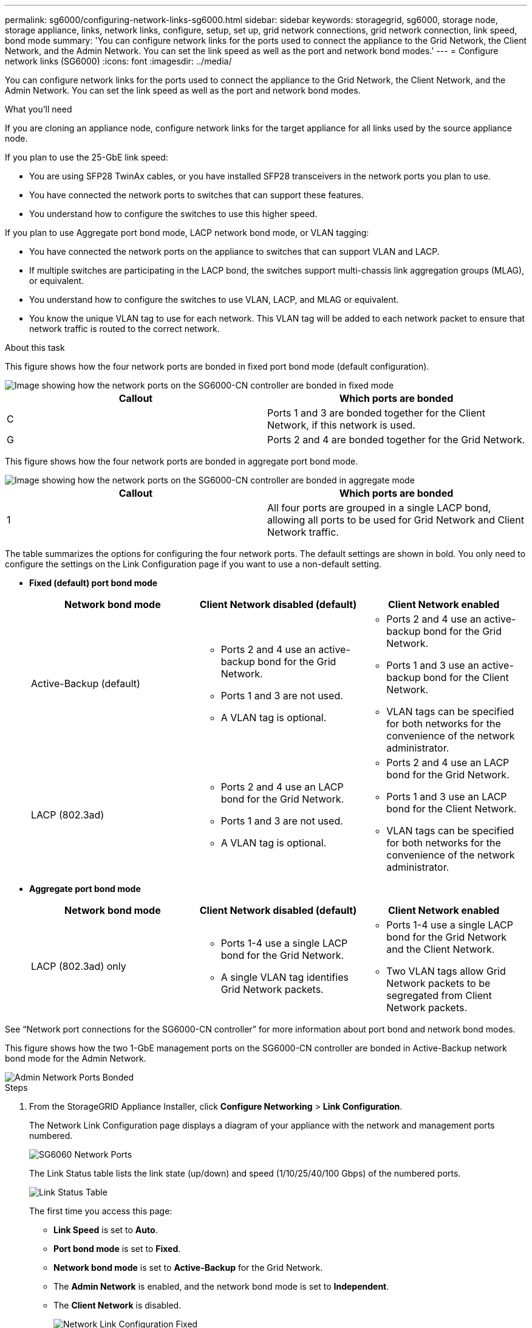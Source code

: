 ---
permalink: sg6000/configuring-network-links-sg6000.html
sidebar: sidebar
keywords: storagegrid, sg6000, storage node, storage appliance, links, network links, configure, setup, set up, grid network connections, grid network connection, link speed, bond mode
summary: 'You can configure network links for the ports used to connect the appliance to the Grid Network, the Client Network, and the Admin Network. You can set the link speed as well as the port and network bond modes.'
---
= Configure network links (SG6000)
:icons: font
:imagesdir: ../media/

[.lead]
You can configure network links for the ports used to connect the appliance to the Grid Network, the Client Network, and the Admin Network. You can set the link speed as well as the port and network bond modes.

.What you'll need

If you are cloning an appliance node, configure network links for the target appliance for all links used by the source appliance node.

If you plan to use the 25-GbE link speed:

* You are using SFP28 TwinAx cables, or you have installed SFP28 transceivers in the network ports you plan to use.
* You have connected the network ports to switches that can support these features.
* You understand how to configure the switches to use this higher speed.

If you plan to use Aggregate port bond mode, LACP network bond mode, or VLAN tagging:

* You have connected the network ports on the appliance to switches that can support VLAN and LACP.
* If multiple switches are participating in the LACP bond, the switches support multi-chassis link aggregation groups (MLAG), or equivalent.
* You understand how to configure the switches to use VLAN, LACP, and MLAG or equivalent.
* You know the unique VLAN tag to use for each network. This VLAN tag will be added to each network packet to ensure that network traffic is routed to the correct network.

.About this task

This figure shows how the four network ports are bonded in fixed port bond mode (default configuration).

image::../media/sg6000_cn_fixed_port.gif[Image showing how the network ports on the SG6000-CN controller are bonded in fixed mode]

[options="header"]
|===
| Callout| Which ports are bonded
a|
C
a|
Ports 1 and 3 are bonded together for the Client Network, if this network is used.
a|
G
a|
Ports 2 and 4 are bonded together for the Grid Network.
|===
This figure shows how the four network ports are bonded in aggregate port bond mode.

image::../media/sg6000_cn_aggregate_port.gif[Image showing how the network ports on the SG6000-CN controller are bonded in aggregate mode]

[options="header"]
|===
| Callout| Which ports are bonded
a|
1
a|
All four ports are grouped in a single LACP bond, allowing all ports to be used for Grid Network and Client Network traffic.
|===
The table summarizes the options for configuring the four network ports. The default settings are shown in bold. You only need to configure the settings on the Link Configuration page if you want to use a non-default setting.

* *Fixed (default) port bond mode*
+
[options="header"]
|===
| Network bond mode| Client Network disabled (default)| Client Network enabled
a|
Active-Backup (default)
a|

 ** Ports 2 and 4 use an active-backup bond for the Grid Network.
 ** Ports 1 and 3 are not used.
 ** A VLAN tag is optional.

a|

 ** Ports 2 and 4 use an active-backup bond for the Grid Network.
 ** Ports 1 and 3 use an active-backup bond for the Client Network.
 ** VLAN tags can be specified for both networks for the convenience of the network administrator.

a|
LACP (802.3ad)
a|

 ** Ports 2 and 4 use an LACP bond for the Grid Network.
 ** Ports 1 and 3 are not used.
 ** A VLAN tag is optional.

a|

 ** Ports 2 and 4 use an LACP bond for the Grid Network.
 ** Ports 1 and 3 use an LACP bond for the Client Network.
 ** VLAN tags can be specified for both networks for the convenience of the network administrator.
|===

* *Aggregate port bond mode*
+
[options="header"]
|===
| Network bond mode| Client Network disabled (default)| Client Network enabled
a|
LACP (802.3ad) only
a|

 ** Ports 1-4 use a single LACP bond for the Grid Network.
 ** A single VLAN tag identifies Grid Network packets.

a|

 ** Ports 1-4 use a single LACP bond for the Grid Network and the Client Network.
 ** Two VLAN tags allow Grid Network packets to be segregated from Client Network packets.

|===

See "`Network port connections for the SG6000-CN controller`" for more information about port bond and network bond modes.

This figure shows how the two 1-GbE management ports on the SG6000-CN controller are bonded in Active-Backup network bond mode for the Admin Network.

image::../media/sg6000_cn_bonded_managemente_ports.gif[Admin Network Ports Bonded]

.Steps

. From the StorageGRID Appliance Installer, click *Configure Networking* > *Link Configuration*.
+
The Network Link Configuration page displays a diagram of your appliance with the network and management ports numbered.
+
image::../media/sg6060_configuring_network_ports.png[SG6060 Network Ports]
+
The Link Status table lists the link state (up/down) and speed (1/10/25/40/100 Gbps) of the numbered ports.
+
image::../media/sg6060_configuring_network_linkstatus.png[Link Status Table]
+
The first time you access this page:

 ** *Link Speed* is set to *Auto*.
 ** *Port bond mode* is set to *Fixed*.
 ** *Network bond mode* is set to *Active-Backup* for the Grid Network.
 ** The *Admin Network* is enabled, and the network bond mode is set to *Independent*.
 ** The *Client Network* is disabled.
+
image::../media/network_link_configuration_fixed.png[Network Link Configuration Fixed]

. If you plan to use the 25-GbE link speed for the network ports, select *Auto* from the Link speed drop-down list.
+
The network switches you are using for the Grid Network and the Client Network must also support and be configured for this speed. You must use SFP28 TwinAx cables or optical cables and SFP28 transceivers.

. Enable or disable the StorageGRID networks you plan to use.
+
The Grid Network is required. You cannot disable this network.

 .. If the appliance is not connected to the Admin Network, unselect the *Enable network* check box for the Admin Network.
+
image::../media/admin_network_disabled.gif[Screenshot showing check box for enabling or disabling the Admin Network]

 .. If the appliance is connected to the Client Network, select the *Enable network* check box for the Client Network.
+
The Client Network settings for the network ports are now shown.

. Refer to the table, and configure the port bond mode and the network bond mode.
+
This example shows:

 ** *Aggregate* and *LACP* selected for the Grid and the Client networks. You must specify a unique VLAN tag for each network. You can select values between 0 and 4095.
 ** *Active-Backup* selected for the Admin Network.
+
image::../media/network_link_configuration_aggregate.gif[Screen shot showing Link Configuration settings for Aggregate mode]

. When you are satisfied with your selections, click *Save*.
+
NOTE: You might lose your connection if you made changes to the network or link you are connected through. If you are not reconnected within 1 minute, re-enter the URL for the StorageGRID Appliance Installer using one of the other IP addresses assigned to the appliance: +
`*https://_SG6000-CN_Controller_IP_:8443*`

.Related information

xref:port-bond-modes-for-sg6000-cn-controller.adoc[Port bond modes for SG6000-CN controller]

xref:configuring-storagegrid-ip-addresses-sg6000.adoc[Configure StorageGRID IP addresses]
